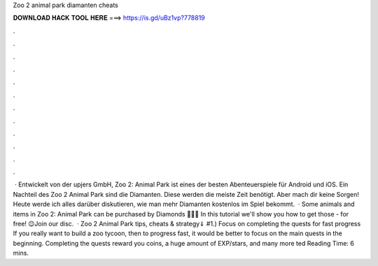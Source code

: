 Zoo 2 animal park diamanten cheats

𝐃𝐎𝐖𝐍𝐋𝐎𝐀𝐃 𝐇𝐀𝐂𝐊 𝐓𝐎𝐎𝐋 𝐇𝐄𝐑𝐄 ===> https://is.gd/uBz1vp?778819

.

.

.

.

.

.

.

.

.

.

.

.

 · Entwickelt von der upjers GmbH, Zoo 2: Animal Park ist eines der besten Abenteuerspiele für Android und iOS. Ein Nachteil des Zoo 2 Animal Park sind die Diamanten. Diese werden die meiste Zeit benötigt. Aber mach dir keine Sorgen! Heute werde ich alles darüber diskutieren, wie man mehr Diamanten kostenlos im Spiel bekommt.  · Some animals and items in Zoo 2: Animal Park can be purchased by Diamonds 💎💎💎 In this tutorial we'll show you how to get those - for free! 😉Join our disc.  · Zoo 2 Animal Park tips, cheats & strategy⇓ #1.) Focus on completing the quests for fast progress If you really want to build a zoo tycoon, then to progress fast, it would be better to focus on the main quests in the beginning. Completing the quests reward you coins, a huge amount of EXP/stars, and many more ted Reading Time: 6 mins.